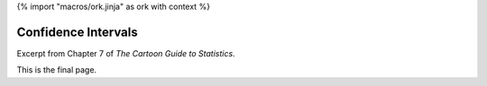 {% import "macros/ork.jinja" as ork with context %}

Confidence Intervals
**************************************************

Excerpt from Chapter 7 of *The Cartoon Guide to Statistics*.

|confidence-intervals--01|
|confidence-intervals--02|
|confidence-intervals--03|
|confidence-intervals--04|
|confidence-intervals--05|
|confidence-intervals--06|
|confidence-intervals--07|
|confidence-intervals--08|
|confidence-intervals--09|
|confidence-intervals--10|
|confidence-intervals--11|
|confidence-intervals--12|
|confidence-intervals--13|
|confidence-intervals--14|
|confidence-intervals--15|
|confidence-intervals--16|
|confidence-intervals--17|
|confidence-intervals--18|
|confidence-intervals--19|
|confidence-intervals--20|
|confidence-intervals--21|
|confidence-intervals--22|
|confidence-intervals--23|
|confidence-intervals--24|
|confidence-intervals--25|
|confidence-intervals--26|


.. |confidence-intervals--01| image:: images/s07r01-confidence-intervals--01.jpg
.. |confidence-intervals--02| image:: images/s07r01-confidence-intervals--02.jpg
.. |confidence-intervals--03| image:: images/s07r01-confidence-intervals--03.jpg
.. |confidence-intervals--04| image:: images/s07r01-confidence-intervals--04.jpg
.. |confidence-intervals--05| image:: images/s07r01-confidence-intervals--05.jpg
.. |confidence-intervals--06| image:: images/s07r01-confidence-intervals--06.jpg
.. |confidence-intervals--07| image:: images/s07r01-confidence-intervals--07.jpg
.. |confidence-intervals--08| image:: images/s07r01-confidence-intervals--08.jpg
.. |confidence-intervals--09| image:: images/s07r01-confidence-intervals--09.jpg
.. |confidence-intervals--10| image:: images/s07r01-confidence-intervals--10.jpg
.. |confidence-intervals--11| image:: images/s07r01-confidence-intervals--11.jpg
.. |confidence-intervals--12| image:: images/s07r01-confidence-intervals--12.jpg
.. |confidence-intervals--13| image:: images/s07r01-confidence-intervals--13.jpg
.. |confidence-intervals--14| image:: images/s07r01-confidence-intervals--14.jpg
.. |confidence-intervals--15| image:: images/s07r01-confidence-intervals--15.jpg
.. |confidence-intervals--16| image:: images/s07r01-confidence-intervals--16.jpg
.. |confidence-intervals--17| image:: images/s07r01-confidence-intervals--17.jpg
.. |confidence-intervals--18| image:: images/s07r01-confidence-intervals--18.jpg
.. |confidence-intervals--19| image:: images/s07r01-confidence-intervals--19.jpg
.. |confidence-intervals--20| image:: images/s07r01-confidence-intervals--20.jpg
.. |confidence-intervals--21| image:: images/s07r01-confidence-intervals--21.jpg
.. |confidence-intervals--22| image:: images/s07r01-confidence-intervals--22.jpg
.. |confidence-intervals--23| image:: images/s07r01-confidence-intervals--23.jpg
.. |confidence-intervals--24| image:: images/s07r01-confidence-intervals--24.jpg
.. |confidence-intervals--25| image:: images/s07r01-confidence-intervals--25.jpg
.. |confidence-intervals--26| image:: images/s07r01-confidence-intervals--26.jpg

This is the final page.

